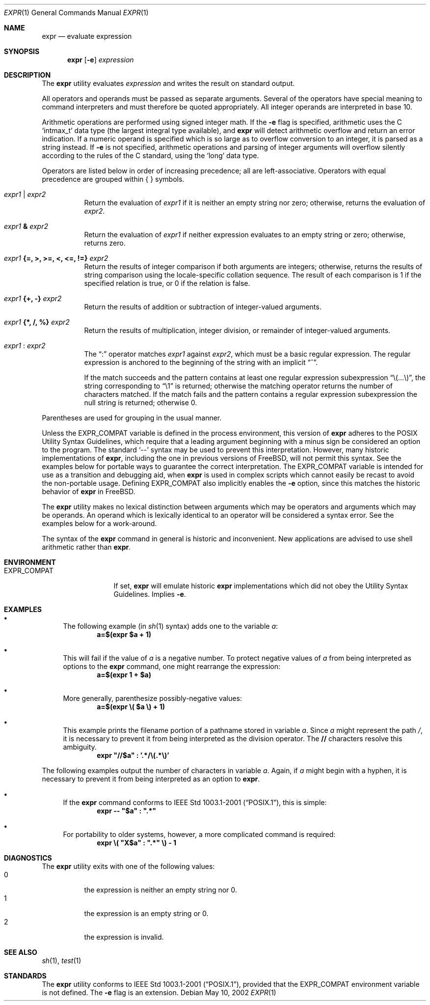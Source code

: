 .\" -*- nroff -*-
.\"
.\" Copyright (c) 1993 Winning Strategies, Inc.
.\" All rights reserved.
.\"
.\" Redistribution and use in source and binary forms, with or without
.\" modification, are permitted provided that the following conditions
.\" are met:
.\" 1. Redistributions of source code must retain the above copyright
.\"    notice, this list of conditions and the following disclaimer.
.\" 2. Redistributions in binary form must reproduce the above copyright
.\"    notice, this list of conditions and the following disclaimer in the
.\"    documentation and/or other materials provided with the distribution.
.\" 3. All advertising materials mentioning features or use of this software
.\"    must display the following acknowledgement:
.\"      This product includes software developed by Winning Strategies, Inc.
.\" 4. The name of the author may not be used to endorse or promote products
.\"    derived from this software without specific prior written permission
.\"
.\" THIS SOFTWARE IS PROVIDED BY THE AUTHOR ``AS IS'' AND ANY EXPRESS OR
.\" IMPLIED WARRANTIES, INCLUDING, BUT NOT LIMITED TO, THE IMPLIED WARRANTIES
.\" OF MERCHANTABILITY AND FITNESS FOR A PARTICULAR PURPOSE ARE DISCLAIMED.
.\" IN NO EVENT SHALL THE AUTHOR BE LIABLE FOR ANY DIRECT, INDIRECT,
.\" INCIDENTAL, SPECIAL, EXEMPLARY, OR CONSEQUENTIAL DAMAGES (INCLUDING, BUT
.\" NOT LIMITED TO, PROCUREMENT OF SUBSTITUTE GOODS OR SERVICES; LOSS OF USE,
.\" DATA, OR PROFITS; OR BUSINESS INTERRUPTION) HOWEVER CAUSED AND ON ANY
.\" THEORY OF LIABILITY, WHETHER IN CONTRACT, STRICT LIABILITY, OR TORT
.\" (INCLUDING NEGLIGENCE OR OTHERWISE) ARISING IN ANY WAY OUT OF THE USE OF
.\" THIS SOFTWARE, EVEN IF ADVISED OF THE POSSIBILITY OF SUCH DAMAGE.
.\"
.\" $FreeBSD$
.\"
.Dd May 10, 2002
.Dt EXPR 1
.Os
.Sh NAME
.Nm expr
.Nd evaluate expression
.Sh SYNOPSIS
.Nm
.Op Fl e
.Ar expression
.Sh DESCRIPTION
The
.Nm
utility evaluates
.Ar expression
and writes the result on standard output.
.Pp
All operators and operands must be passed as separate arguments.
Several of the operators have special meaning to command interpreters
and must therefore be quoted appropriately.
All integer operands are interpreted in base 10.
.Pp
Arithmetic operations are performed using signed integer math.
If the
.Fl e
flag is specified, arithmetic uses the C
.Ql intmax_t
data type (the largest integral type available), and
.Nm
will detect arithmetic overflow and return an error indication.
If a numeric operand is specified which is so large as to overflow
conversion to an integer, it is parsed as a string instead.
If
.Fl e
is not specified, arithmetic operations and parsing of integer
arguments will overflow silently according to the rules of the C
standard, using the
.Ql long
data type.
.Pp
Operators are listed below in order of increasing precedence; all
are left-associative.
Operators with equal precedence are grouped within { } symbols.
.Bl -tag -width indent
.It Ar expr1 Li | Ar expr2
Return the evaluation of
.Ar expr1
if it is neither an empty string nor zero;
otherwise, returns the evaluation of
.Ar expr2 .
.It Ar expr1 Li & Ar expr2
Return the evaluation of
.Ar expr1
if neither expression evaluates to an empty string or zero;
otherwise, returns zero.
.It Ar expr1 Li "{=, >, >=, <, <=, !=}" Ar expr2
Return the results of integer comparison if both arguments are integers;
otherwise, returns the results of string comparison using the locale-specific
collation sequence.
The result of each comparison is 1 if the specified relation is true,
or 0 if the relation is false.
.It Ar expr1 Li "{+, -}" Ar expr2
Return the results of addition or subtraction of integer-valued arguments.
.It Ar expr1 Li "{*, /, %}" Ar expr2
Return the results of multiplication, integer division, or remainder of integer-valued arguments.
.It Ar expr1 Li : Ar expr2
The
.Dq \&:
operator matches
.Ar expr1
against
.Ar expr2 ,
which must be a basic regular expression.
The regular expression is anchored
to the beginning of the string with an implicit
.Dq ^ .
.Pp
If the match succeeds and the pattern contains at least one regular
expression subexpression
.Dq "\e(...\e)" ,
the string corresponding to
.Dq "\e1"
is returned;
otherwise the matching operator returns the number of characters matched.
If the match fails and the pattern contains a regular expression subexpression
the null string is returned;
otherwise 0.
.El
.Pp
Parentheses are used for grouping in the usual manner.
.Pp
Unless the
.Ev EXPR_COMPAT
variable is defined in the process environment, this version of
.Nm
adheres to the
.Tn POSIX
Utility Syntax Guidelines, which require that a leading argument beginning
with a minus sign be considered an option to the program.
The standard
.Ql \&--
syntax may be used to prevent this interpretation.
However, many historic implementations of
.Nm ,
including the one in previous versions of
.Fx ,
will not permit this syntax.
See the examples below for portable ways to guarantee the correct
interpretation.
The
.Ev EXPR_COMPAT
variable is intended for use as a transition and debugging aid, when
.Nm
is used in complex scripts which cannot easily be recast to avoid the
non-portable usage.
Defining
.Ev EXPR_COMPAT
also implicitly enables the
.Fl e
option, since this matches the historic behavior of
.Nm
in
.Fx .
.Pp
The
.Nm
utility makes no lexical distinction between arguments which may be
operators and arguments which may be operands.
An operand which is lexically identical to an operator will be considered a
syntax error.
See the examples below for a work-around.
.Pp
The syntax of the
.Nm
command in general is historic and inconvenient.
New applications are advised to use shell arithmetic rather than
.Nm .
.Sh ENVIRONMENT
.Bl -tag -compact -width EXPR_COMPAT
.It Ev EXPR_COMPAT
If set,
.Nm
will emulate historic
.Nm
implementations which did not obey the Utility Syntax Guidelines.
Implies
.Fl e .
.El
.Sh EXAMPLES
.Bl -bullet
.It
The following example (in
.Xr sh 1
syntax) adds one to the variable
.Va a :
.Dl a=$(expr $a + 1)
.It
This will fail if the value of
.Va a
is a negative number.
To protect negative values of
.Va a
from being interpreted as options to the
.Nm
command, one might rearrange the expression:
.Dl a=$(expr 1 + $a)
.It
More generally, parenthesize possibly-negative values:
.Dl a=$(expr \e( $a \e) + 1)
.It
This example prints the filename portion of a pathname stored
in variable
.Va a .
Since
.Va a
might represent the path
.Pa / ,
it is necessary to prevent it from being interpreted as the division operator.
The
.Li //
characters resolve this ambiguity.
.Dl expr \*q//$a\*q \&: '.*/\e(.*\e)'
.El
.Pp
The following examples output the number of characters in variable
.Va a .
Again, if
.Va a
might begin with a hyphen, it is necessary to prevent it from being
interpreted as an option to
.Nm .
.Bl -bullet
.It
If the
.Nm
command conforms to
.St -p1003.1-2001 ,
this is simple:
.Dl expr -- \*q$a\*q \&: \*q.*\*q
.It
For portability to older systems, however, a more complicated command
is required:
.Dl expr \e( \*qX$a\*q \&: \*q.*\*q \e) - 1
.El
.Sh DIAGNOSTICS
The
.Nm
utility exits with one of the following values:
.Bl -tag -width indent -compact
.It 0
the expression is neither an empty string nor 0.
.It 1
the expression is an empty string or 0.
.It 2
the expression is invalid.
.El
.Sh SEE ALSO
.Xr sh 1 ,
.Xr test 1
.Sh STANDARDS
The
.Nm
utility conforms to
.St -p1003.1-2001 ,
provided that the
.Ev EXPR_COMPAT
environment variable is not defined.
The
.Fl e
flag is an extension.
